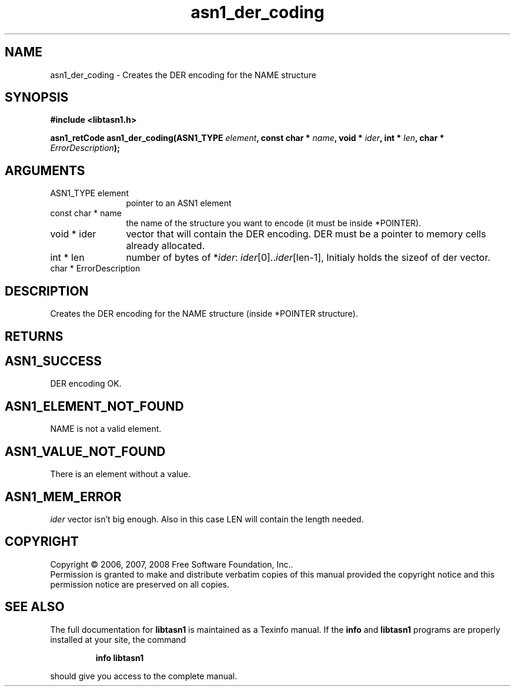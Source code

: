 .\" DO NOT MODIFY THIS FILE!  It was generated by gdoc.
.TH "asn1_der_coding" 3 "1.5" "libtasn1" "libtasn1"
.SH NAME
asn1_der_coding \- Creates the DER encoding for the NAME structure
.SH SYNOPSIS
.B #include <libtasn1.h>
.sp
.BI "asn1_retCode asn1_der_coding(ASN1_TYPE " element ", const char * " name ", void * " ider ", int * " len ", char * " ErrorDescription ");"
.SH ARGUMENTS
.IP "ASN1_TYPE element" 12
pointer to an ASN1 element
.IP "const char * name" 12
the name of the structure you want to encode (it must be
inside *POINTER).
.IP "void * ider" 12
vector that will contain the DER encoding. DER must be a
pointer to memory cells already allocated.
.IP "int * len" 12
number of bytes of *\fIider\fP: \fIider\fP[0]..\fIider\fP[len-1], Initialy
holds the sizeof of der vector.
.IP "char * ErrorDescription" 12
.SH "DESCRIPTION"
Creates the DER encoding for the NAME structure (inside *POINTER
structure).
.SH "RETURNS"
.SH "ASN1_SUCCESS"
DER encoding OK.
.SH "ASN1_ELEMENT_NOT_FOUND"
NAME is not a valid element.
.SH "ASN1_VALUE_NOT_FOUND"
There is an element without a value.
.SH "ASN1_MEM_ERROR"
\fIider\fP vector isn't big enough. Also in this case
LEN will contain the length needed.
.SH COPYRIGHT
Copyright \(co 2006, 2007, 2008 Free Software Foundation, Inc..
.br
Permission is granted to make and distribute verbatim copies of this
manual provided the copyright notice and this permission notice are
preserved on all copies.
.SH "SEE ALSO"
The full documentation for
.B libtasn1
is maintained as a Texinfo manual.  If the
.B info
and
.B libtasn1
programs are properly installed at your site, the command
.IP
.B info libtasn1
.PP
should give you access to the complete manual.
